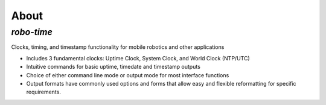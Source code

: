
About
-----

*robo-time*
===========
 
Clocks, timing, and timestamp functionality for mobile robotics and other applications


* Includes 3 fundamental clocks: Uptime Clock, System Clock, and World Clock (NTP/UTC)
 
* Intuitive commands for basic uptime, timedate and timestamp outputs

* Choice of either command line mode or output mode for most interface functions

* Output formats have commonly used options and forms that allow easy and flexible reformatting for specific requirements.



